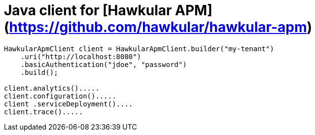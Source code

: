 # Java client for [Hawkular APM](https://github.com/hawkular/hawkular-apm)

```java
HawkularApmClient client = HawkularApmClient.builder("my-tenant")
    .uri("http://localhost:8080")
    .basicAuthentication("jdoe", "password")
    .build();

client.analytics().....
client.configuration().....
client .serviceDeployment()....
client.trace().....
```
